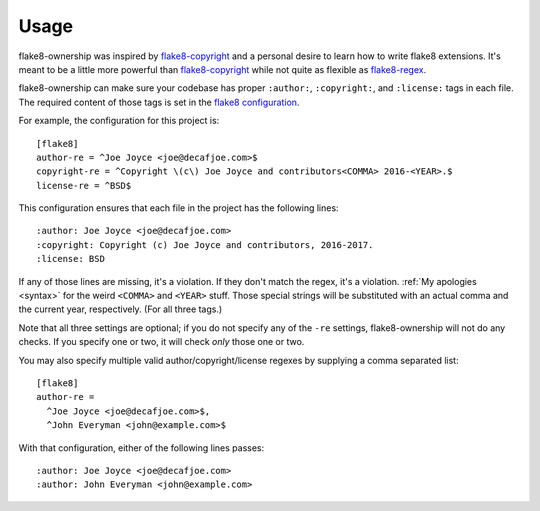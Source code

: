 
=======
 Usage
=======

flake8-ownership was inspired by `flake8-copyright`_ and a personal
desire to learn how to write flake8 extensions. It's meant to be a
little more powerful than `flake8-copyright`_ while not quite as
flexible as `flake8-regex`_.

flake8-ownership can make sure your codebase has proper
``:author:``, ``:copyright:``, and ``:license:`` tags in each file.
The required content of those tags is set in the `flake8
configuration`_.

.. highlight:: ini

For example, the configuration for this project is::

  [flake8]
  author-re = ^Joe Joyce <joe@decafjoe.com>$
  copyright-re = ^Copyright \(c\) Joe Joyce and contributors<COMMA> 2016-<YEAR>.$
  license-re = ^BSD$


.. highlight:: rst

This configuration ensures that each file in the project has the
following lines::

  :author: Joe Joyce <joe@decafjoe.com>
  :copyright: Copyright (c) Joe Joyce and contributors, 2016-2017.
  :license: BSD

If any of those lines are missing, it's a violation. If they don't
match the regex, it's a violation. :ref:`My apologies <syntax>` for
the weird ``<COMMA>`` and ``<YEAR>`` stuff. Those special strings will be
substituted with an actual comma and the current year, respectively.
(For all three tags.)

Note that all three settings are optional; if you do not specify any
of the ``-re`` settings, flake8-ownership will not do any checks. If
you specify one or two, it will check *only* those one or two.

You may also specify multiple valid author/copyright/license regexes
by supplying a comma separated list::

  [flake8]
  author-re =
    ^Joe Joyce <joe@decafjoe.com>$,
    ^John Everyman <john@example.com>$

With that configuration, either of the following lines passes::

  :author: Joe Joyce <joe@decafjoe.com>
  :author: John Everyman <john@example.com>

.. _flake8-copyright: https://pypi.python.org/pypi/flake8-copyright
.. _flake8-regex: https://pypi.python.org/pypi/flake8-regex
.. _flake8 configuration: http://flake8.pycqa.org/en/latest/user/configuration.html
